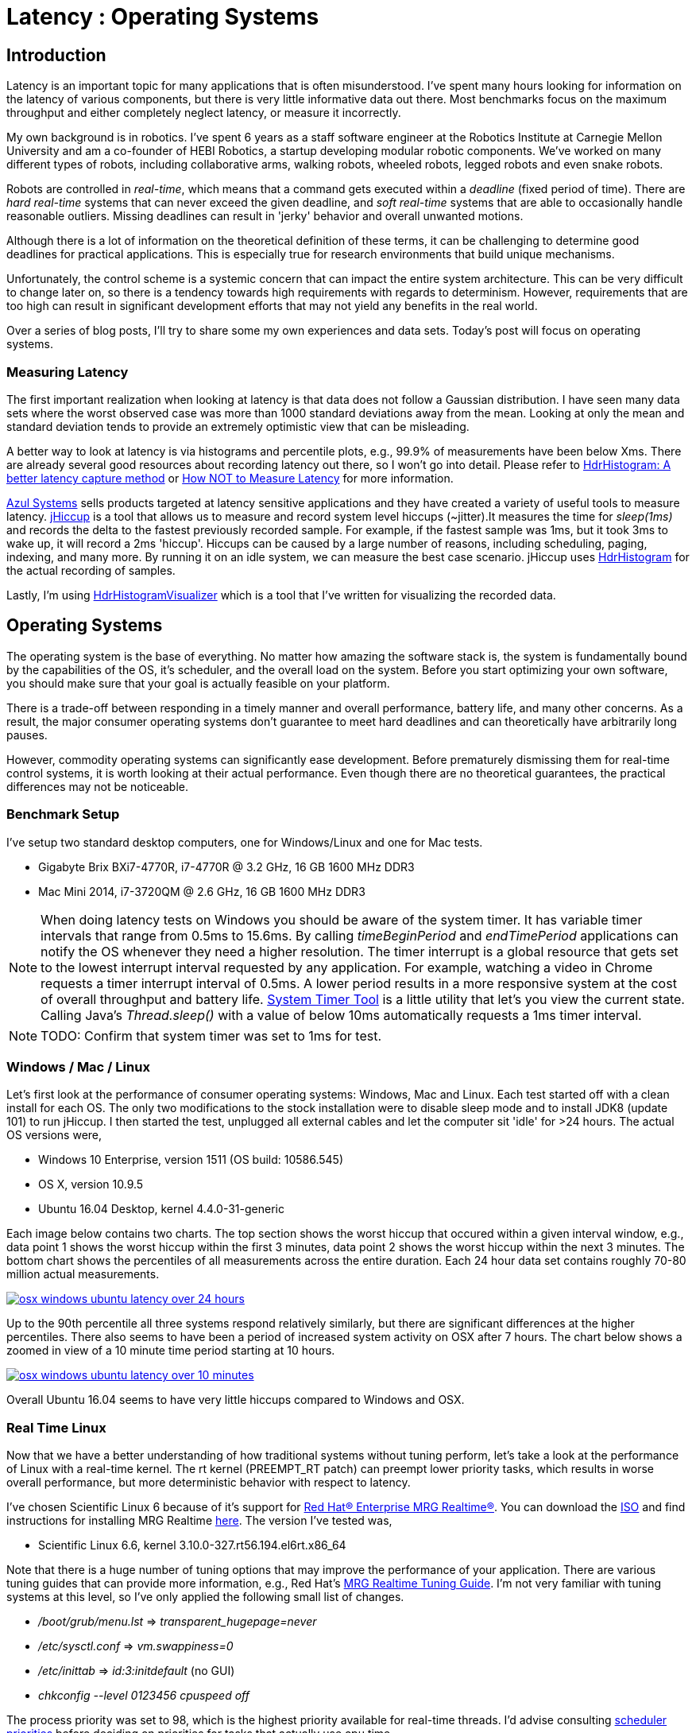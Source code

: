 = Latency : Operating Systems
:published_at: 2016-08-24
:hp-tags: jHiccup, Latency, Sleep, Operating System, Windows, OSX, Ubuntu, Scientific Linux, Real-Time, Control

//NOTE: Keep X in Mind
//image::cover-image.jpg[150, 250, link="http://docs.hebi.us"]
//video::KCylB780zSM[youtube]

// Writer's guide
// http://asciidoctor.org/docs/asciidoc-writers-guide/#links-and-images
// https://github.com/HubPress/hubpress.io/blob/master/Writers_Guide.adoc

== Introduction

// Arbitrary requirements are bad. Not much information out there. Planning on blog series about various aspects.

Latency is an important topic for many applications that is often misunderstood. I've spent many hours looking for information on the latency of various components, but there is very little informative data out there. Most benchmarks focus on the maximum throughput and either completely neglect latency, or measure it incorrectly.

My own background is in robotics. I've spent 6 years as a staff software engineer at the Robotics Institute at Carnegie Mellon University and am a co-founder of HEBI Robotics, a startup developing modular robotic components. We've worked on many different types of robots, including collaborative arms, walking robots, wheeled robots, legged robots and even snake robots.

Robots are controlled in _real-time_, which means that a command gets executed within a _deadline_ (fixed period of time). There are _hard real-time_ systems that can never exceed the given deadline, and _soft real-time_ systems that are able to occasionally handle reasonable outliers. Missing deadlines can result in 'jerky' behavior and overall unwanted motions.
 
Although there is a lot of information on the theoretical definition of these terms, it can be challenging to determine good deadlines for practical applications. This is especially true for research environments that build unique mechanisms.

Unfortunately, the control scheme is a systemic concern that can impact the entire system architecture. This can be very difficult to change later on, so there is a tendency towards high requirements with regards to determinism. However, requirements that are too high can result in significant development efforts that may not yield any benefits in the real world.

// There is also a lot of folklore about the reliablity and performance of various components. I have been in countless debates where people have tried to convince me that a proposed system has no chance of working, not knowing that it had already been implemented and been running without issues. This is partly because there is very little useful data on latency out there. Most benchmarks focus only on throughput, and some that do include latency were measured incorrectly.

Over a series of blog posts, I'll try to share some my own experiences and data sets. Today's post will focus on operating systems.

=== Measuring Latency

// Data is not normally distributed. What is a better way to look at latency? What are tools that do this? How does jHiccup work? Gil Tene mentions coordinated omission, but that is less of a problem for request/response systems.

The first important realization when looking at latency is that data does not follow a Gaussian distribution. I have seen many data sets where the worst observed case was more than 1000 standard deviations away from the mean. Looking at only the mean and standard deviation tends to provide an extremely optimistic view that can be misleading.

A better way to look at latency is via histograms and percentile plots, e.g., 99.9% of measurements have been below Xms. There are already several good resources about recording latency out there, so I won't go into detail. Please refer to link:http://psy-lob-saw.blogspot.com/2015/02/hdrhistogram-better-latency-capture.html[HdrHistogram: A better latency capture method] or link:https://youtu.be/lJ8ydIuPFeU[How NOT to Measure Latency] for more information.

//link:http://latencytipoftheday.blogspot.com/[Gil Tene]
//video::lJ8ydIuPFeU[youtube]

link:https://www.azul.com[Azul Systems] sells products targeted at latency sensitive applications and they have created a variety of useful tools to measure latency. link:https://www.azul.com/jhiccup/[jHiccup] is a tool that allows us to measure and record system level hiccups (~jitter).It measures the time for _sleep(1ms)_ and records the delta to the fastest previously recorded sample. For example, if the fastest sample was 1ms, but it took 3ms to wake up, it will record a 2ms 'hiccup'. Hiccups can be caused by a large number of reasons, including scheduling, paging, indexing, and many more. By running it on an idle system, we can measure the best case scenario. jHiccup uses link:https://github.com/HdrHistogram/HdrHistogram[HdrHistogram] for the actual recording of samples.

Lastly, I'm using link:https://github.com/ennerf/HdrHistogramVisualizer[HdrHistogramVisualizer] which is a tool that I've written for visualizing the recorded data.

== Operating Systems

//jHiccup is a great tool developed by Azul Systems that allows us to measure and record hiccups ('jitter')  at the OS level. These can be caused by a large number of reasons, including swap, indexing tasks, and many more. By running it on an idle system, we can measure the best case scenario.
 
The operating system is the base of everything. No matter how amazing the software stack is, the system is fundamentally bound by the capabilities of the OS, it's scheduler, and the overall load on the system. Before you start optimizing your own software, you should make sure that your goal is actually feasible on your platform.

There is a trade-off between responding in a timely manner and overall performance, battery life, and many other concerns. As a result, the major consumer operating systems don't guarantee to meet hard deadlines and can theoretically have arbitrarily long pauses.

However, commodity operating systems can significantly ease development. Before prematurely dismissing them for real-time control systems, it is worth looking at their actual performance. Even though there are no theoretical guarantees, the practical differences may not be noticeable.

=== Benchmark Setup

I've setup two standard desktop computers, one for Windows/Linux and one for Mac tests.

//[width="100%",frame="topbot"]
//|=========
//|                 | |*CPU* |*RAM*
//|*Windows/Linux* |Gigabyte Brix Bxi7-4770R |i7-4770R @ 3.2 GHz |16 GB 1600 MHz DDR3
//|*Mac* |Mac Mini 2014 |i7-3720QM @ 2.6 GHz |16 GB 1600 MHz DDR3
//|=========

* Gigabyte Brix BXi7-4770R, i7-4770R @ 3.2 GHz, 16 GB 1600 MHz DDR3
* Mac Mini 2014, i7-3720QM @ 2.6 GHz, 16 GB 1600 MHz DDR3

NOTE: When doing latency tests on Windows you should be aware of the system timer. It has variable timer intervals that range from 0.5ms to 15.6ms. By calling _timeBeginPeriod_ and _endTimePeriod_ applications can notify the OS whenever they need a higher resolution. The timer interrupt is a global resource that gets set to the lowest interrupt interval requested by any application. For example, watching a video in Chrome requests a timer interrupt interval of 0.5ms. A lower period results in a more responsive system at the cost of overall throughput and battery life. link:https://vvvv.org/contribution/windows-system-timer-tool[System Timer Tool] is a little utility that let's you view the current state. Calling Java's _Thread.sleep()_ with a value of below 10ms automatically requests a 1ms timer interval.

NOTE: TODO: Confirm that system timer was set to 1ms for test.

=== Windows / Mac / Linux

Let's first look at the performance of consumer operating systems: Windows, Mac and Linux. Each test started off with a clean install for each OS. The only two modifications to the stock installation were to disable sleep mode and to install JDK8 (update 101) to run jHiccup. I then started the test, unplugged all external cables and let the computer sit 'idle' for >24 hours. The actual OS versions were,

//[width="100%",frame="topbot"]
//|=========
//| *OS* |*Version* 
//|*Windows* | Windows 10 Enterprise, version 1511 (OS build: 10586.545)
//|*Mac* | OS X, version 10.9.5
//|*Linux* | Ubuntu 16.04 Desktop, kernel 4.4.0-31-generic
//|*RT Linux* |  Scientific Linux 6.6, kernel 3.10.0-327.rt56.194.el6rt.x86_64
//|=========

* Windows 10 Enterprise, version 1511 (OS build: 10586.545)
* OS X, version 10.9.5
* Ubuntu 16.04 Desktop, kernel 4.4.0-31-generic

Each image below contains two charts. The top section shows the worst hiccup that occured within a given interval window, e.g., data point 1 shows the worst hiccup within the first 3 minutes, data point 2 shows the worst hiccup within the next 3 minutes. The bottom chart shows the percentiles of all measurements across the entire duration. Each 24 hour data set contains roughly 70-80 million actual measurements.

// 24 hour plot: -/+ 20 min on each side to avoid start/stop noise => sec 1200 to 87600 in aggregate 180 intervals
image::os/osx-win-ubuntu_24h.png[osx windows ubuntu latency over 24 hours, link="/images/os/osx-win-ubuntu_24h.png"]

Up to the 90th percentile all three systems respond relatively similarly, but there are significant differences at the higher percentiles. There also seems to have been a period of increased system activity on OSX after 7 hours. The chart below shows a zoomed in view of a 10 minute time period starting at 10 hours.

// 10 min plot: 36005 to 36590 in aggregate 1 intervals
image::os/osx-win-ubuntu_10m.png[osx windows ubuntu latency over 10 minutes, link="/images/os/osx-win-ubuntu_10m.png"]

Overall Ubuntu 16.04 seems to have very little hiccups compared to Windows and OSX.

=== Real Time Linux

Now that we have a better understanding of how traditional systems without tuning perform, let's take a look at the performance of Linux with a real-time kernel. The rt kernel (PREEMPT_RT patch) can preempt lower priority tasks, which results in worse overall performance, but more deterministic behavior with respect to latency.

I've chosen Scientific Linux 6 because of it's support for link:https://access.redhat.com/products/red-hat-enterprise-mrg-realtime[Red Hat(R) Enterprise MRG Realtime(R)]. You can download the  link:http://ftp.scientificlinux.org/linux/scientific/[ISO] and find instructions for installing MRG Realtime link:http://linux.web.cern.ch/linux/mrg/[here]. The version I've tested was,

* Scientific Linux 6.6, kernel 3.10.0-327.rt56.194.el6rt.x86_64

Note that there is a huge number of tuning options that may improve the performance of your application. There are various tuning guides that can provide more information, e.g., Red Hat's link:http://linux.web.cern.ch/linux/mrg/2.3/Red_Hat_Enterprise_MRG-2-Realtime_Tuning_Guide-en-US.pdf[MRG Realtime Tuning Guide]. I'm not very familiar with tuning systems at this level, so I've only applied the following small list of changes.

* _/boot/grub/menu.lst_ => _transparent_hugepage=never_
* _/etc/sysctl.conf_ => _vm.swappiness=0_ 
* _/etc/inittab_ => _id:3:initdefault_ (no GUI)
* _chkconfig --level 0123456 cpuspeed off_

The process priority was set to 98, which is the highest priority available for real-time threads. I'd advise consulting  
link:https://access.redhat.com/documentation/en-US/Red_Hat_Enterprise_MRG/2/html/Realtime_Tuning_Guide/chap-Realtime-Specific_Tuning.html#Setting_scheduler_priorities[scheduler priorities] before deciding on priorities for tasks that actually use cpu time.

[source,shell]
---------------------------------------------------------------------
# find process id
pid=$(pgrep -f "[j]Hiccup.jar")

# show current priority
echo $(chrt -p $pid)

# set priority
sudo chrt -p 98 $pid
---------------------------------------------------------------------

Below is a comparison of the two Linux variants. 24 hours with 3 minute intervals,

image::os/ubuntu-scl_24h.png[ubuntu scientific linux latency over 24 hours, link="/images/os/ubuntu-scl_24h.png"]

and 10 minutes at 1 second intervals.

image::os/ubuntu-scl_10m.png[ubuntu scientific linux latency over 10 minutes, link="/images/os/ubuntu-scl_10m.png"]

I've also added the 24 hour chart for only the real-time variant to provide a better scale. Note that this resolution is getting close to what we can measure and record.

image::os/scl_24h.png[scientific linux latency over 24 hours, link="/images/os/scl_24h.png"]

==	Final Notes

//It's easy to do 100 Hz control in just about any OS. 1KHz hard real-time requires lots of tuning. Rates are highly dependent on the application. Hard to generalize.
I've tried to provide a basic idea of the out of the box performance of various off the shelf operating systems. Actual requirements are heavily dependent on the specific use case, so it's impossible to make a general recommendation. While some safety critical applications may require a real time operating system (RTOS), others may run perfectly fine on commodity systems. My goal is to provide an overview that allows you to make a more informed decision about suitable platform after you've established your requirements. I'm planning on doing a future post on actually figuring out sane requirements.

Note that these are not your only options. There are many different link:https://en.wikipedia.org/wiki/Comparison_of_real-time_operating_systems[RTOS] out there. There are even real-time extensions for Windows, e.g., link:http://www.tenasys.com/overview-ifw[INtime] or link:http://kithara.com/en/products/realtime-suite[Kithara]. However, since integrating such systems can be very expensive or time consuming, I'd recommend going with simple and community supported solutions unless necessary.

=== Latency is not Gaussian

Finally, I'd like to stress again that latency practically never follows a Gaussian distribution. The table for these data sets is below.

[width="80%"]
|========
| |*Samples* |*Mean* |*StdDev* |*Max* | *(max-mean) /stddev*
|*Windows 10* |80,304,595 |0.55 ms |0.37 |17.17 ms |44.9
|*OSX 10.9.5*     |65,282,969 |0.32 ms |0.03 |12.65 ms |411
|*Ubuntu 16.04*   |78,039,162 |0.10 ms |0.01 |3.03 ms |293
|*Scientific Linux 6.6-rt*   |79.753.643 |0.08 ms|0.01 |0.15 ms |7
|========

The max for OSX is more than 400 standard deviations away from the mean. Using only mean/stddev for any sort of latency comparison can produce unwanted results. Aside from giving little to no information about the higher percentiles, there are many cases where systems with seemingly better values exhibit worse actual performance.



